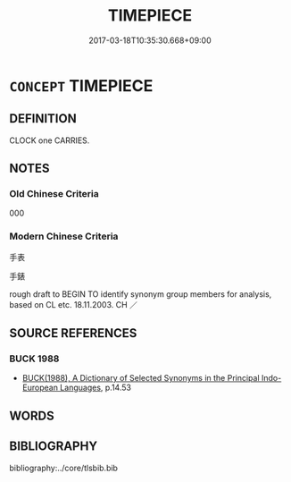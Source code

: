 # -*- mode: mandoku-tls-view -*-
#+TITLE: TIMEPIECE
#+DATE: 2017-03-18T10:35:30.668+09:00        
#+STARTUP: content
* =CONCEPT= TIMEPIECE
:PROPERTIES:
:CUSTOM_ID: uuid-afcc337b-d5ec-428e-8a62-0b6023ae2692
:SYNONYM+:  CLOCK
:SYNONYM+:  TIMEKEEPER
:SYNONYM+:  TIMER
:SYNONYM+:  CHRONOMETER
:SYNONYM+:  CHRONOGRAPH
:TR_ZH: 手表
:END:
** DEFINITION

CLOCK one CARRIES.

** NOTES

*** Old Chinese Criteria
000

*** Modern Chinese Criteria
手表

手錶

rough draft to BEGIN TO identify synonym group members for analysis, based on CL etc. 18.11.2003. CH ／

** SOURCE REFERENCES
*** BUCK 1988
 - [[cite:BUCK-1988][BUCK(1988), A Dictionary of Selected Synonyms in the Principal Indo-European Languages]], p.14.53

** WORDS
   :PROPERTIES:
   :VISIBILITY: children
   :END:
** BIBLIOGRAPHY
bibliography:../core/tlsbib.bib
